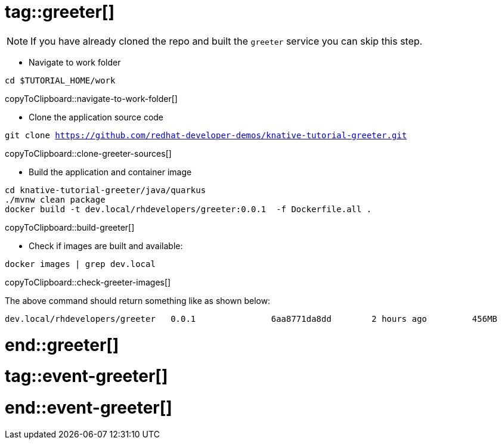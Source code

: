 # tag::greeter[]

[NOTE]
====
If you have already cloned the repo and built the `greeter` service you can skip this step.
====

* Navigate to work folder

[#navigate-to-work-folder]
[source,bash,subs="+macros,+attributes"]
----
cd $TUTORIAL_HOME/work
----
copyToClipboard::navigate-to-work-folder[]

* Clone the application source code 

[#clone-greeter-sources]
[source,bash,subs="+macros,+attributes"]
----
git clone https://github.com/redhat-developer-demos/knative-tutorial-greeter.git
----
copyToClipboard::clone-greeter-sources[]

* Build the application and container image 

[#build-greeter]
[source,bash,subs="+macros,+attributes"]
----
cd knative-tutorial-greeter/java/quarkus
./mvnw clean package
docker build -t dev.local/rhdevelopers/greeter:0.0.1  -f Dockerfile.all .
----
copyToClipboard::build-greeter[]

* Check if images are built and available:

[#check-greeter-images]
[source,bash,subs="+macros,+attributes"]
----
docker images | grep dev.local
----
copyToClipboard::check-greeter-images[]

The above command should return something like as shown below:
[source,bash]
----
dev.local/rhdevelopers/greeter   0.0.1               6aa8771da8dd        2 hours ago         456MB
----

# end::greeter[]

# tag::event-greeter[]

# end::event-greeter[]
